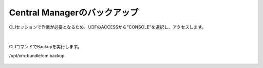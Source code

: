 Central Managerのバックアップ
======================================

CLIセッションで作業が必要となるため、UDFのACCESSから"CONSOLE"を選択し、アクセスします。

.. figure:: images/c13-m1-1.png
   :scale: 50%
   :align: center

.. figure:: images/c13-m1-2.png
   :scale: 50%
   :align: center

|
CLIコマンドでBackupを実行します。

.. code-block:: cmdin

/opt/cm-bundle/cm backup

.. figure:: images/c13-m1-3.png
   :scale: 50%
   :align: center


